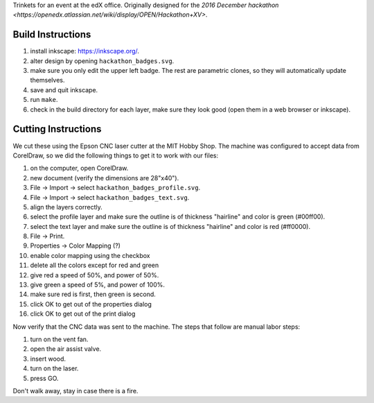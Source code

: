 Trinkets for an event at the edX office.  Originally designed for the
`2016 December hackathon <https://openedx.atlassian.net/wiki/display/OPEN/Hackathon+XV>`.

.. image:: badge.jpg

Build Instructions
==================

1. install inkscape: https://inkscape.org/.
2. alter design by opening ``hackathon_badges.svg``.
3. make sure you only edit the upper left badge.  The rest are parametric clones, so they will automatically update themselves.
4. save and quit inkscape.
5. run ``make``.
6. check in the build directory for each layer, make sure they look good (open them in a web browser or inkscape).

Cutting Instructions
====================

We cut these using the Epson CNC laser cutter at the MIT Hobby Shop.  The
machine was configured to accept data from CorelDraw, so we did the following
things to get it to work with our files:

1. on the computer, open CorelDraw.
2. new document (verify the dimensions are 28"x40").
3. File -> Import -> select ``hackathon_badges_profile.svg``.
4. File -> Import -> select ``hackathon_badges_text.svg``.
5. align the layers correctly.
6. select the profile layer and make sure the outline is of thickness "hairline" and color is green (#00ff00).
7. select the text layer and make sure the outline is of thickness "hairline" and color is red (#ff0000).
8. File -> Print.
9. Properties -> Color Mapping (?)
10. enable color mapping using the checkbox
11. delete all the colors except for red and green
12. give red a speed of 50%, and power of 50%.
13. give green a speed of 5%, and power of 100%.
14. make sure red is first, then green is second.
15. click OK to get out of the properties dialog
16. click OK to get out of the print dialog

Now verify that the CNC data was sent to the machine.  The steps that follow
are manual labor steps:

1. turn on the vent fan.
2. open the air assist valve.
3. insert wood.
4. turn on the laser.
5. press GO.

Don't walk away, stay in case there is a fire.
